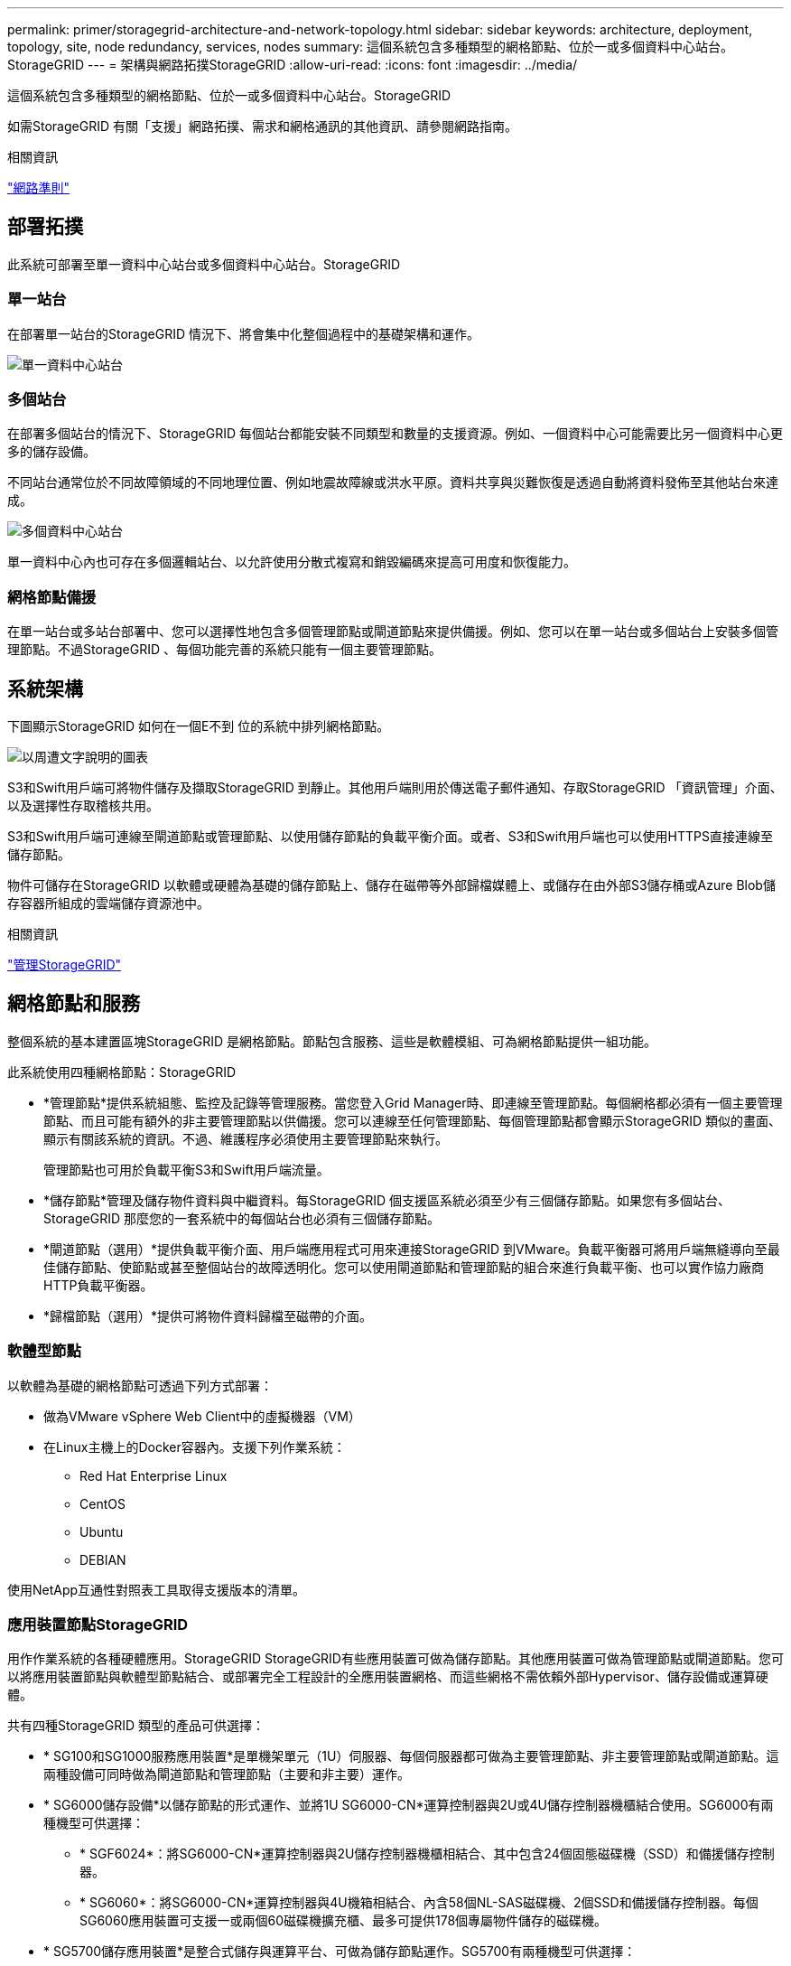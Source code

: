 ---
permalink: primer/storagegrid-architecture-and-network-topology.html 
sidebar: sidebar 
keywords: architecture, deployment, topology, site, node redundancy, services, nodes 
summary: 這個系統包含多種類型的網格節點、位於一或多個資料中心站台。StorageGRID 
---
= 架構與網路拓撲StorageGRID
:allow-uri-read: 
:icons: font
:imagesdir: ../media/


[role="lead"]
這個系統包含多種類型的網格節點、位於一或多個資料中心站台。StorageGRID

如需StorageGRID 有關「支援」網路拓撲、需求和網格通訊的其他資訊、請參閱網路指南。

.相關資訊
link:../network/index.html["網路準則"]



== 部署拓撲

此系統可部署至單一資料中心站台或多個資料中心站台。StorageGRID



=== 單一站台

在部署單一站台的StorageGRID 情況下、將會集中化整個過程中的基礎架構和運作。

image::../media/data_center_site_single.png[單一資料中心站台]



=== 多個站台

在部署多個站台的情況下、StorageGRID 每個站台都能安裝不同類型和數量的支援資源。例如、一個資料中心可能需要比另一個資料中心更多的儲存設備。

不同站台通常位於不同故障領域的不同地理位置、例如地震故障線或洪水平原。資料共享與災難恢復是透過自動將資料發佈至其他站台來達成。

image::../media/data_center_sites_multiple.png[多個資料中心站台]

單一資料中心內也可存在多個邏輯站台、以允許使用分散式複寫和銷毀編碼來提高可用度和恢復能力。



=== 網格節點備援

在單一站台或多站台部署中、您可以選擇性地包含多個管理節點或閘道節點來提供備援。例如、您可以在單一站台或多個站台上安裝多個管理節點。不過StorageGRID 、每個功能完善的系統只能有一個主要管理節點。



== 系統架構

下圖顯示StorageGRID 如何在一個E不到 位的系統中排列網格節點。

image::../media/grid_nodes_and_components.png[以周遭文字說明的圖表]

S3和Swift用戶端可將物件儲存及擷取StorageGRID 到靜止。其他用戶端則用於傳送電子郵件通知、存取StorageGRID 「資訊管理」介面、以及選擇性存取稽核共用。

S3和Swift用戶端可連線至閘道節點或管理節點、以使用儲存節點的負載平衡介面。或者、S3和Swift用戶端也可以使用HTTPS直接連線至儲存節點。

物件可儲存在StorageGRID 以軟體或硬體為基礎的儲存節點上、儲存在磁帶等外部歸檔媒體上、或儲存在由外部S3儲存桶或Azure Blob儲存容器所組成的雲端儲存資源池中。

.相關資訊
link:../admin/index.html["管理StorageGRID"]



== 網格節點和服務

整個系統的基本建置區塊StorageGRID 是網格節點。節點包含服務、這些是軟體模組、可為網格節點提供一組功能。

此系統使用四種網格節點：StorageGRID

* *管理節點*提供系統組態、監控及記錄等管理服務。當您登入Grid Manager時、即連線至管理節點。每個網格都必須有一個主要管理節點、而且可能有額外的非主要管理節點以供備援。您可以連線至任何管理節點、每個管理節點都會顯示StorageGRID 類似的畫面、顯示有關該系統的資訊。不過、維護程序必須使用主要管理節點來執行。
+
管理節點也可用於負載平衡S3和Swift用戶端流量。

* *儲存節點*管理及儲存物件資料與中繼資料。每StorageGRID 個支援區系統必須至少有三個儲存節點。如果您有多個站台、StorageGRID 那麼您的一套系統中的每個站台也必須有三個儲存節點。
* *閘道節點（選用）*提供負載平衡介面、用戶端應用程式可用來連接StorageGRID 到VMware。負載平衡器可將用戶端無縫導向至最佳儲存節點、使節點或甚至整個站台的故障透明化。您可以使用閘道節點和管理節點的組合來進行負載平衡、也可以實作協力廠商HTTP負載平衡器。
* *歸檔節點（選用）*提供可將物件資料歸檔至磁帶的介面。




=== 軟體型節點

以軟體為基礎的網格節點可透過下列方式部署：

* 做為VMware vSphere Web Client中的虛擬機器（VM）
* 在Linux主機上的Docker容器內。支援下列作業系統：
+
** Red Hat Enterprise Linux
** CentOS
** Ubuntu
** DEBIAN




使用NetApp互通性對照表工具取得支援版本的清單。



=== 應用裝置節點StorageGRID

用作作業系統的各種硬體應用。StorageGRID StorageGRID有些應用裝置可做為儲存節點。其他應用裝置可做為管理節點或閘道節點。您可以將應用裝置節點與軟體型節點結合、或部署完全工程設計的全應用裝置網格、而這些網格不需依賴外部Hypervisor、儲存設備或運算硬體。

共有四種StorageGRID 類型的產品可供選擇：

* * SG100和SG1000服務應用裝置*是單機架單元（1U）伺服器、每個伺服器都可做為主要管理節點、非主要管理節點或閘道節點。這兩種設備可同時做為閘道節點和管理節點（主要和非主要）運作。
* * SG6000儲存設備*以儲存節點的形式運作、並將1U SG6000-CN*運算控制器與2U或4U儲存控制器機櫃結合使用。SG6000有兩種機型可供選擇：
+
** * SGF6024*：將SG6000-CN*運算控制器與2U儲存控制器機櫃相結合、其中包含24個固態磁碟機（SSD）和備援儲存控制器。
** * SG6060*：將SG6000-CN*運算控制器與4U機箱相結合、內含58個NL-SAS磁碟機、2個SSD和備援儲存控制器。每個SG6060應用裝置可支援一或兩個60磁碟機擴充櫃、最多可提供178個專屬物件儲存的磁碟機。


* * SG5700儲存應用裝置*是整合式儲存與運算平台、可做為儲存節點運作。SG5700有兩種機型可供選擇：
+
** * SG5712*：2U機箱、內含12個NL-SAS磁碟機、以及整合式儲存與運算控制器。
** * SG5760*：4U機箱、內含60個NL-SAS磁碟機、以及整合式儲存與運算控制器。


* * SG5600儲存應用裝置*是整合式儲存與運算平台、可做為儲存節點運作。SG5600有兩種機型可供選擇：
+
** * SG5612*：2U機箱、內含12個NL-SAS磁碟機、以及整合式儲存與運算控制器。
** * SG5660*：4U機箱、內含60個NL-SAS磁碟機、以及整合式儲存與運算控制器。




如Hardware Universe 需完整規格、請參閱NetApp解決方案。



=== 管理節點的主要服務

下表顯示管理節點的主要服務、但此表並未列出所有節點服務。

[cols="1a,2a"]
|===
| 服務 | 按鍵功能 


 a| 
稽核管理系統（AMS）
 a| 
追蹤系統活動。



 a| 
組態管理節點（CMN）
 a| 
管理全系統組態。僅主管理節點。



 a| 
管理應用程式程式介面（mgmt-API）
 a| 
處理來自Grid Management API和租戶管理API的要求。



 a| 
高可用度
 a| 
管理管理節點和閘道節點群組的高可用度虛擬IP位址。

*附註：*此服務也可在閘道節點上找到。



 a| 
負載平衡器
 a| 
提供從用戶端到儲存節點的S3和Swift流量負載平衡。

*附註：*此服務也可在閘道節點上找到。



 a| 
網路管理系統（NMS）
 a| 
提供Grid Manager的功能。



 a| 
Prometheus
 a| 
收集並儲存指標。



 a| 
伺服器狀態監視器（SSM）
 a| 
監控作業系統和基礎硬體。

|===


=== 儲存節點的主要服務

下表顯示儲存節點的主要服務、但此表並未列出所有節點服務。


NOTE: 有些服務（例如、ADC服務和RSM服務）通常只存在於每個站台的三個儲存節點上。

[cols="1a,2a"]
|===
| 服務 | 按鍵功能 


 a| 
帳戶（帳戶）
 a| 
管理租戶帳戶。



 a| 
管理網域控制器（ADC）
 a| 
維護拓撲和整個網格的組態。



 a| 
Cassandra
 a| 
儲存及保護物件中繼資料。



 a| 
Cassandra Reaper
 a| 
自動修復物件中繼資料。



 a| 
區塊
 a| 
管理銷毀編碼的資料和同位元檢查片段。



 a| 
資料移轉（DMV）
 a| 
將資料移至雲端儲存資源池。



 a| 
分散式資料儲存區（DDS）
 a| 
監控物件中繼資料儲存。



 a| 
身分識別（idnt）
 a| 
聯盟LDAP和Active Directory的使用者身分識別。



 a| 
本機發佈路由器（LDR）
 a| 
處理物件儲存傳輸協定要求、並管理磁碟上的物件資料。



 a| 
複寫狀態機器（RSM）
 a| 
確保S3平台服務要求會傳送至各自的端點。



 a| 
伺服器狀態監視器（SSM）
 a| 
監控作業系統和基礎硬體。

|===


=== 閘道節點的主要服務

下表顯示閘道節點的主要服務、但此表並未列出所有節點服務。

[cols="1a,2a"]
|===
| 服務 | 按鍵功能 


 a| 
連線負載平衡器（CLB）
 a| 
提供S3和Swift流量從用戶端到儲存節點的第3和第4層負載平衡。老舊負載平衡機制。

*附註：* CLB服務已過時。



 a| 
高可用度
 a| 
管理管理節點和閘道節點群組的高可用度虛擬IP位址。

*附註：*此服務也可在管理節點上找到。



 a| 
負載平衡器
 a| 
提供從用戶端到儲存節點的S3和Swift流量的第7層負載平衡。這是建議的負載平衡機制。

*附註：*此服務也可在管理節點上找到。



 a| 
伺服器狀態監視器（SSM）
 a| 
監控作業系統和基礎硬體。

|===


=== 歸檔節點的主要服務

下表顯示歸檔節點的主要服務、但此表並未列出所有節點服務。

[cols="1a,2a"]
|===
| 服務 | 按鍵功能 


 a| 
歸檔（ARC）
 a| 
與Tivoli Storage Manager（TSM）外部磁帶儲存系統通訊。



 a| 
伺服器狀態監視器（SSM）
 a| 
監控作業系統和基礎硬體。

|===


=== 支援服務StorageGRID

以下是StorageGRID 完整的支援服務清單。

* *客戶服務轉發器*
+
提供介面、讓負載平衡器服務查詢遠端主機上的帳戶服務、並通知負載平衡器端點組態變更負載平衡器服務。負載平衡器服務存在於管理節點和閘道節點上。

* * ADC服務（管理網域控制器）*
+
維護拓撲資訊、提供驗證服務、並回應來自LMR和CMN服務的查詢。在站台上安裝的前三個儲存節點中、每個節點都會有一個ADC服務。

* * AMS服務（稽核管理系統）*
+
監控所有已稽核的系統事件和交易、並將其記錄到文字記錄檔中。管理節點上有AMS服務。

* *資料服務（歸檔）*
+
提供管理介面、讓您透過S3介面或TSM中介軟體、設定與外部歸檔儲存設備（例如雲端）的連線。歸檔節點上有此服務。

* * Cassandra Reaper服務*
+
自動修復物件中繼資料。Cassandra Reaper服務會出現在所有儲存節點上。

* *區塊服務*
+
管理銷毀編碼的資料和同位元檢查片段。「儲存節點」上存在「區塊」服務。

* * CLB服務（連線負載平衡器）*
+
已過時的服務、可為StorageGRID 透過HTTP連線的用戶端應用程式、提供通往支援的閘道。CLB服務存在於閘道節點上。CLB服務已過時、將在未來StorageGRID 的發行版中移除。

* * CMN服務（組態管理節點）*
+
管理全系統的組態和網格工作。每個網格都有一個CMN服務、位於主要管理節點上。

* * DDS服務（分散式資料儲存區）*
+
與Cassandra資料庫介面、以管理物件中繼資料。DDS服務存在於儲存節點上。

* * DMM服務（資料移轉）*
+
將資料移至雲端端點。DMM服務存在於儲存節點上。

* *動態IP服務*
+
監控網格、以取得動態IP變更並更新本機組態。所有節點上都有動態IP（dynip）服務。

* * Grafana服務*
+
用於Grid Manager中的度量視覺化。Grafana服務存在於管理節點上。

* *高可用度服務*
+
管理在「高可用度群組」頁面上設定的節點上的高可用度虛擬IP。高可用度服務會出現在管理節點和閘道節點上。此服務也稱為「保留服務」。

* *身分識別（idnt）服務*
+
聯盟LDAP和Active Directory的使用者身分識別。每個站台的三個儲存節點上都有Identity服務（idnt）。

* *負載平衡器服務*
+
提供從用戶端到儲存節點的S3和Swift流量負載平衡。您可以透過「負載平衡器端點組態」頁面來設定負載平衡器服務。負載平衡器服務存在於管理節點和閘道節點上。這項服務也稱為「Ngine-GW」服務。

* *本地經銷路由器*
+
管理網格內內容的儲存與傳輸。儲存節點上有LDR服務。

* * MISCd資訊服務控制精靈服務*
+
提供一個介面、用於查詢及管理其他節點上的服務、以及管理節點上的環境組態、例如查詢其他節點上執行的服務狀態。所有節點上都有MISCd服務。

* *恩靈思服務*
+
做為各種網格服務（例如Prometheus和動態IP）的驗證與安全通訊機制、可透過HTTPS API與其他節點上的服務進行對話。所有節點均提供「Ngin像」服務。

* *恩靈斯- GW服務*
+
為負載平衡器服務提供電源。「管理節點」和「閘道節點」上有「Ngine-GW」服務。

* * NMS服務（網路管理系統）*
+
為透過Grid Manager顯示的監控、報告和組態選項提供電源。NMS服務會出現在管理節點上。

* *持續服務*
+
管理根磁碟上需要在重新開機後持續存在的檔案。所有節點上都有持續服務。

* *普羅梅修斯服務*
+
從所有節點上的服務收集時間序列指標。管理節點上有Prometheus服務。

* * RSM*服務（複寫狀態機器服務）*
+
確保平台服務要求會傳送至各自的端點。使用ADC服務的儲存節點上會出現此項RSM服務。

* *超值服務（伺服器狀態監視器）*
+
監控硬體狀況、並向NMS服務報告。每個網格節點上都有一個執行個體的SSM服務。

* *追蹤收集器服務*
+
執行追蹤收集、以收集資訊供技術支援人員使用。追蹤收集器服務使用開放原始碼Jaeger軟體、並存在於管理節點上。



.相關資訊
https://["NetApp 互通性對照表工具"^]

https://["NetApp Hardware Universe"^]

link:../vmware/index.html["安裝VMware"]

link:../rhel/index.html["安裝Red Hat Enterprise Linux或CentOS"]

link:../ubuntu/index.html["安裝Ubuntu或DEBIAN"]

link:../sg100-1000/index.html["SG100  機；SG1000服務應用裝置"]

link:../sg6000/index.html["SG6000儲存設備"]

link:../sg5700/index.html["SG5700儲存設備"]

link:../sg5600/index.html["SG5600儲存設備"]

link:../admin/index.html["管理StorageGRID"]
